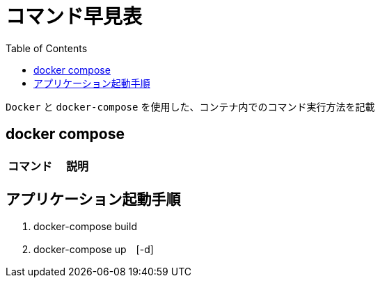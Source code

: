 :toc:
:imagesdir: img

= コマンド早見表

`Docker` と `docker-compose` を使用した、コンテナ内でのコマンド実行方法を記載

== docker compose

|===
|コマンド |説明|

|`docker rm `docker ps -a -q``
|buildしたコンテナを削除

|===


== アプリケーション起動手順

. docker-compose build
. docker-compose up　[-d]